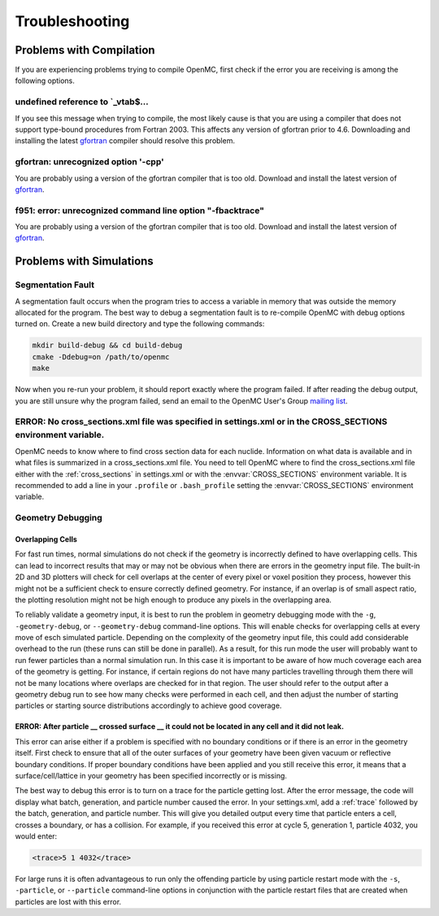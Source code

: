 .. _usersguide_troubleshoot:

===============
Troubleshooting
===============

-------------------------
Problems with Compilation
-------------------------

If you are experiencing problems trying to compile OpenMC, first check if the
error you are receiving is among the following options.

undefined reference to \`_vtab$...
**********************************

If you see this message when trying to compile, the most likely cause is that
you are using a compiler that does not support type-bound procedures from
Fortran 2003. This affects any version of gfortran prior to 4.6. Downloading and
installing the latest gfortran_ compiler should resolve this problem.

gfortran: unrecognized option '-cpp'
************************************

You are probably using a version of the gfortran compiler that is too
old. Download and install the latest version of gfortran_.

f951: error: unrecognized command line option "-fbacktrace"
***********************************************************

You are probably using a version of the gfortran compiler that is too
old. Download and install the latest version of gfortran_.

-------------------------
Problems with Simulations
-------------------------

Segmentation Fault
******************

A segmentation fault occurs when the program tries to access a variable in
memory that was outside the memory allocated for the program. The best way to
debug a segmentation fault is to re-compile OpenMC with debug options turned
on. Create a new build directory and type the following commands:

.. code-block:: sh

    mkdir build-debug && cd build-debug
    cmake -Ddebug=on /path/to/openmc
    make

Now when you re-run your problem, it should report exactly where the program
failed. If after reading the debug output, you are still unsure why the program
failed, send an email to the OpenMC User's Group `mailing list`_.

ERROR: No cross_sections.xml file was specified in settings.xml or in the CROSS_SECTIONS environment variable.
**************************************************************************************************************

OpenMC needs to know where to find cross section data for each
nuclide. Information on what data is available and in what files is summarized
in a cross_sections.xml file. You need to tell OpenMC where to find the
cross_sections.xml file either with the :ref:`cross_sections` in settings.xml or
with the :envvar:`CROSS_SECTIONS` environment variable. It is recommended to add
a line in your ``.profile`` or ``.bash_profile`` setting the
:envvar:`CROSS_SECTIONS` environment variable.

Geometry Debugging
******************

Overlapping Cells
^^^^^^^^^^^^^^^^^

For fast run times, normal simulations do not check if the geometry is
incorrectly defined to have overlapping cells.  This can lead to incorrect
results that may or may not be obvious when there are errors in the geometry
input file.  The built-in 2D and 3D plotters will check for cell overlaps at
the center of every pixel or voxel position they process, however this might
not be a sufficient check to ensure correctly defined geometry.  For instance,
if an overlap is of small aspect ratio, the plotting resolution might not be
high enough to produce any pixels in the overlapping area.

To reliably validate a geometry input, it is best to run the problem in
geometry debugging mode with the ``-g``, ``-geometry-debug``, or
``--geometry-debug`` command-line options.  This will enable checks for
overlapping cells at every move of esch simulated particle.  Depending on the
complexity of the geometry input file, this could add considerable overhead to
the run (these runs can still be done in parallel).  As a result, for this run
mode the user will probably want to run fewer particles than a normal
simulation run.  In this case it is important to be aware of how much coverage
each area of the geometry is getting.  For instance, if certain regions do not
have many particles travelling through them there will not be many locations
where overlaps are checked for in that region.  The user should refer to the
output after a geometry debug run to see how many checks were performed in each
cell, and then adjust the number of starting particles or starting source
distributions accordingly to achieve good coverage.

ERROR: After particle __ crossed surface __ it could not be located in any cell and it did not leak.
^^^^^^^^^^^^^^^^^^^^^^^^^^^^^^^^^^^^^^^^^^^^^^^^^^^^^^^^^^^^^^^^^^^^^^^^^^^^^^^^^^^^^^^^^^^^^^^^^^^^

This error can arise either if a problem is specified with no boundary
conditions or if there is an error in the geometry itself. First check to ensure
that all of the outer surfaces of your geometry have been given vacuum or
reflective boundary conditions. If proper boundary conditions have been applied
and you still receive this error, it means that a surface/cell/lattice in your
geometry has been specified incorrectly or is missing.

The best way to debug this error is to turn on a trace for the particle getting
lost. After the error message, the code will display what batch, generation, and
particle number caused the error. In your settings.xml, add a :ref:`trace`
followed by the batch, generation, and particle number. This will give you
detailed output every time that particle enters a cell, crosses a boundary, or
has a collision. For example, if you received this error at cycle 5, generation
1, particle 4032, you would enter:

.. code-block:: xml

    <trace>5 1 4032</trace>

For large runs it is often advantageous to run only the offending particle by
using particle restart mode with the ``-s``, ``-particle``, or ``--particle``
command-line options in conjunction with the particle restart files that are
created when particles are lost with this error.

.. _gfortran: http://gcc.gnu.org/wiki/GFortran
.. _mailing list: https://groups.google.com/forum/?fromgroups=#!forum/openmc-users
